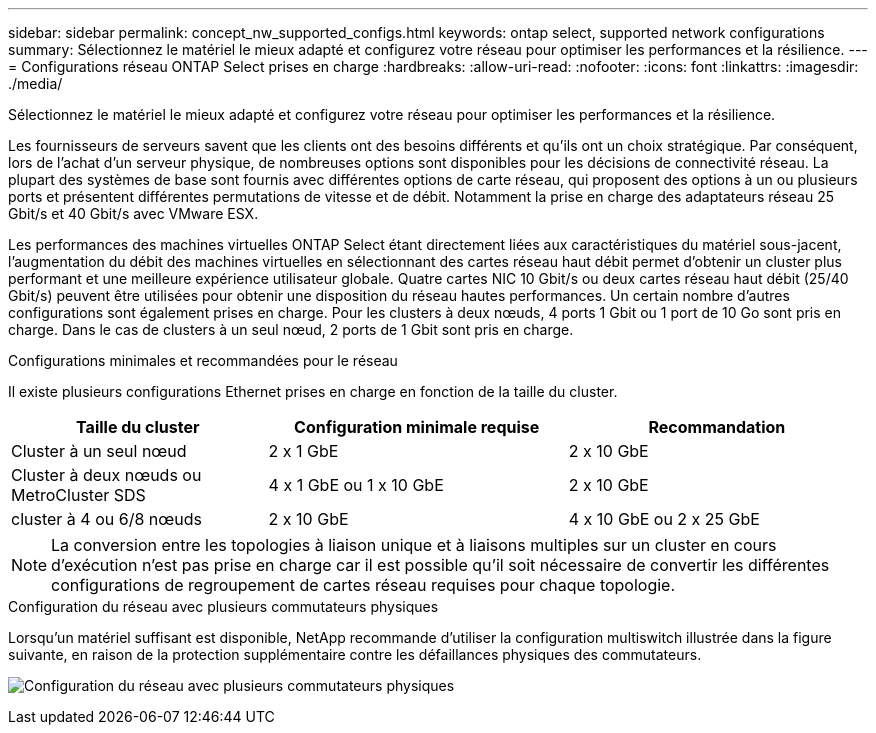 ---
sidebar: sidebar 
permalink: concept_nw_supported_configs.html 
keywords: ontap select, supported network configurations 
summary: Sélectionnez le matériel le mieux adapté et configurez votre réseau pour optimiser les performances et la résilience. 
---
= Configurations réseau ONTAP Select prises en charge
:hardbreaks:
:allow-uri-read: 
:nofooter: 
:icons: font
:linkattrs: 
:imagesdir: ./media/


[role="lead"]
Sélectionnez le matériel le mieux adapté et configurez votre réseau pour optimiser les performances et la résilience.

Les fournisseurs de serveurs savent que les clients ont des besoins différents et qu'ils ont un choix stratégique. Par conséquent, lors de l'achat d'un serveur physique, de nombreuses options sont disponibles pour les décisions de connectivité réseau. La plupart des systèmes de base sont fournis avec différentes options de carte réseau, qui proposent des options à un ou plusieurs ports et présentent différentes permutations de vitesse et de débit. Notamment la prise en charge des adaptateurs réseau 25 Gbit/s et 40 Gbit/s avec VMware ESX.

Les performances des machines virtuelles ONTAP Select étant directement liées aux caractéristiques du matériel sous-jacent, l'augmentation du débit des machines virtuelles en sélectionnant des cartes réseau haut débit permet d'obtenir un cluster plus performant et une meilleure expérience utilisateur globale. Quatre cartes NIC 10 Gbit/s ou deux cartes réseau haut débit (25/40 Gbit/s) peuvent être utilisées pour obtenir une disposition du réseau hautes performances. Un certain nombre d'autres configurations sont également prises en charge. Pour les clusters à deux nœuds, 4 ports 1 Gbit ou 1 port de 10 Go sont pris en charge. Dans le cas de clusters à un seul nœud, 2 ports de 1 Gbit sont pris en charge.

.Configurations minimales et recommandées pour le réseau
Il existe plusieurs configurations Ethernet prises en charge en fonction de la taille du cluster.

[cols="30,35,35"]
|===
| Taille du cluster | Configuration minimale requise | Recommandation 


| Cluster à un seul nœud | 2 x 1 GbE | 2 x 10 GbE 


| Cluster à deux nœuds ou MetroCluster SDS | 4 x 1 GbE ou 1 x 10 GbE | 2 x 10 GbE 


| cluster à 4 ou 6/8 nœuds | 2 x 10 GbE | 4 x 10 GbE ou 2 x 25 GbE 
|===

NOTE: La conversion entre les topologies à liaison unique et à liaisons multiples sur un cluster en cours d'exécution n'est pas prise en charge car il est possible qu'il soit nécessaire de convertir les différentes configurations de regroupement de cartes réseau requises pour chaque topologie.

.Configuration du réseau avec plusieurs commutateurs physiques
Lorsqu'un matériel suffisant est disponible, NetApp recommande d'utiliser la configuration multiswitch illustrée dans la figure suivante, en raison de la protection supplémentaire contre les défaillances physiques des commutateurs.

image:BP_02.jpg["Configuration du réseau avec plusieurs commutateurs physiques"]
